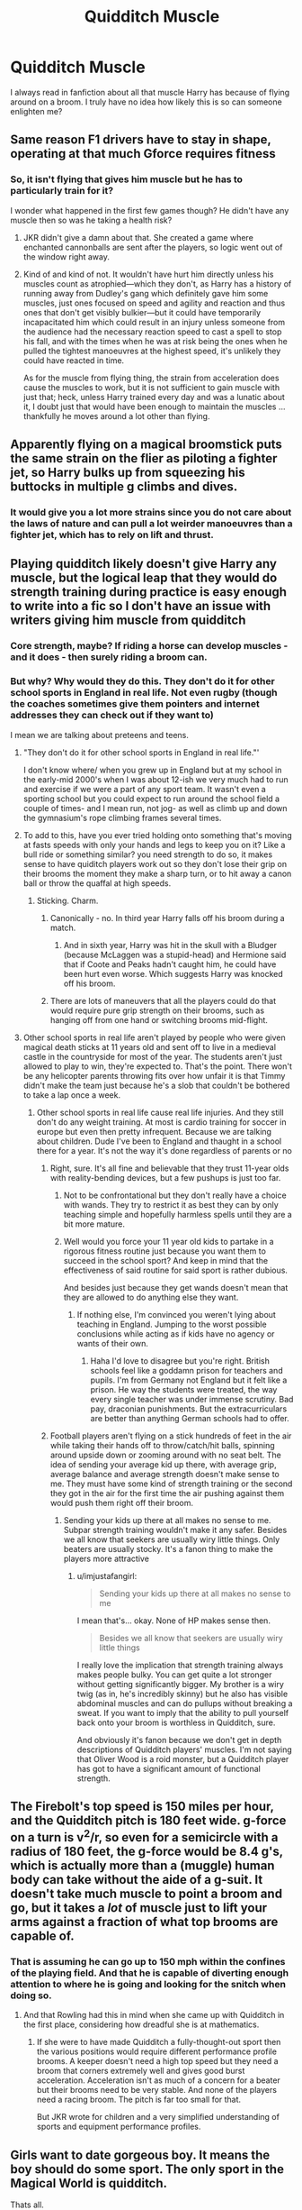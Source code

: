 #+TITLE: Quidditch Muscle

* Quidditch Muscle
:PROPERTIES:
:Author: SurbhitSrivastava
:Score: 21
:DateUnix: 1526296906.0
:DateShort: 2018-May-14
:FlairText: Discussion
:END:
I always read in fanfiction about all that muscle Harry has because of flying around on a broom. I truly have no idea how likely this is so can someone enlighten me?


** Same reason F1 drivers have to stay in shape, operating at that much Gforce requires fitness
:PROPERTIES:
:Author: nidsmotherfucker
:Score: 41
:DateUnix: 1526297928.0
:DateShort: 2018-May-14
:END:

*** So, it isn't flying that gives him muscle but he has to particularly train for it?

I wonder what happened in the first few games though? He didn't have any muscle then so was he taking a health risk?
:PROPERTIES:
:Author: SurbhitSrivastava
:Score: 10
:DateUnix: 1526298249.0
:DateShort: 2018-May-14
:END:

**** JKR didn't give a damn about that. She created a game where enchanted cannonballs are sent after the players, so logic went out of the window right away.
:PROPERTIES:
:Author: Starfox5
:Score: 39
:DateUnix: 1526299132.0
:DateShort: 2018-May-14
:END:


**** Kind of and kind of not. It wouldn't have hurt him directly unless his muscles count as atrophied---which they don't, as Harry has a history of running away from Dudley's gang which definitely gave him some muscles, just ones focused on speed and agility and reaction and thus ones that don't get visibly bulkier---but it could have temporarily incapacitated him which could result in an injury unless someone from the audience had the necessary reaction speed to cast a spell to stop his fall, and with the times when he was at risk being the ones when he pulled the tightest manoeuvres at the highest speed, it's unlikely they could have reacted in time.

As for the muscle from flying thing, the strain from acceleration does cause the muscles to work, but it is not sufficient to gain muscle with just that; heck, unless Harry trained every day and was a lunatic about it, I doubt just that would have been enough to maintain the muscles ... thankfully he moves around a lot other than flying.
:PROPERTIES:
:Author: Kazeto
:Score: 10
:DateUnix: 1526298962.0
:DateShort: 2018-May-14
:END:


** Apparently flying on a magical broomstick puts the same strain on the flier as piloting a fighter jet, so Harry bulks up from squeezing his buttocks in multiple g climbs and dives.
:PROPERTIES:
:Author: ScottPress
:Score: 17
:DateUnix: 1526297356.0
:DateShort: 2018-May-14
:END:

*** It would give you a lot more strains since you do not care about the laws of nature and can pull a lot weirder manoeuvres than a fighter jet, which has to rely on lift and thrust.
:PROPERTIES:
:Author: Hellstrike
:Score: 2
:DateUnix: 1526330742.0
:DateShort: 2018-May-15
:END:


** Playing quidditch likely doesn't give Harry any muscle, but the logical leap that they would do strength training during practice is easy enough to write into a fic so I don't have an issue with writers giving him muscle from quidditch
:PROPERTIES:
:Author: Pudpop
:Score: 10
:DateUnix: 1526297727.0
:DateShort: 2018-May-14
:END:

*** Core strength, maybe? If riding a horse can develop muscles - and it does - then surely riding a broom can.
:PROPERTIES:
:Author: AlamutJones
:Score: 13
:DateUnix: 1526299067.0
:DateShort: 2018-May-14
:END:


*** But why? Why would they do this. They don't do it for other school sports in England in real life. Not even rugby (though the coaches sometimes give them pointers and internet addresses they can check out if they want to)

I mean we are talking about preteens and teens.
:PROPERTIES:
:Author: textposts_only
:Score: -1
:DateUnix: 1526298179.0
:DateShort: 2018-May-14
:END:

**** "They don't do it for other school sports in England in real life."'

I don't know where/ when you grew up in England but at my school in the early-mid 2000's when I was about 12-ish we very much had to run and exercise if we were a part of any sport team. It wasn't even a sporting school but you could expect to run around the school field a couple of times- and I mean run, not jog- as well as climb up and down the gymnasium's rope climbing frames several times.
:PROPERTIES:
:Author: FirstHomosapien
:Score: 13
:DateUnix: 1526301334.0
:DateShort: 2018-May-14
:END:


**** To add to this, have you ever tried holding onto something that's moving at fasts speeds with only your hands and legs to keep you on it? Like a bull ride or something similar? you need strength to do so, it makes sense to have quiditch players work out so they don't lose their grip on their brooms the moment they make a sharp turn, or to hit away a canon ball or throw the quaffal at high speeds.
:PROPERTIES:
:Author: flingerdinger
:Score: 5
:DateUnix: 1526319364.0
:DateShort: 2018-May-14
:END:

***** Sticking. Charm.
:PROPERTIES:
:Author: ScottPress
:Score: -3
:DateUnix: 1526332865.0
:DateShort: 2018-May-15
:END:

****** Canonically - no. In third year Harry falls off his broom during a match.
:PROPERTIES:
:Author: HiddenAltAccount
:Score: 7
:DateUnix: 1526337155.0
:DateShort: 2018-May-15
:END:

******* And in sixth year, Harry was hit in the skull with a Bludger (because McLaggen was a stupid-head) and Hermione said that if Coote and Peaks hadn't caught him, he could have been hurt even worse. Which suggests Harry was knocked off his broom.
:PROPERTIES:
:Author: CryptidGrimnoir
:Score: 1
:DateUnix: 1526380756.0
:DateShort: 2018-May-15
:END:


****** There are lots of maneuvers that all the players could do that would require pure grip strength on their brooms, such as hanging off from one hand or switching brooms mid-flight.
:PROPERTIES:
:Author: FreakingTea
:Score: 3
:DateUnix: 1526376044.0
:DateShort: 2018-May-15
:END:


**** Other school sports in real life aren't played by people who were given magical death sticks at 11 years old and sent off to live in a medieval castle in the countryside for most of the year. The students aren't just allowed to play to win, they're expected to. That's the point. There won't be any helicopter parents throwing fits over how unfair it is that Timmy didn't make the team just because he's a slob that couldn't be bothered to take a lap once a week.
:PROPERTIES:
:Author: MahouShoujoLumiPnzr
:Score: 1
:DateUnix: 1526298985.0
:DateShort: 2018-May-14
:END:

***** Other school sports in real life cause real life injuries. And they still don't do any weight training. At most is cardio training for soccer in europe but even then pretty infrequent. Because we are talking about children. Dude I've been to England and thaught in a school there for a year. It's not the way it's done regardless of parents or no
:PROPERTIES:
:Author: textposts_only
:Score: 0
:DateUnix: 1526299259.0
:DateShort: 2018-May-14
:END:

****** Right, sure. It's all fine and believable that they trust 11-year olds with reality-bending devices, but a few pushups is just too far.
:PROPERTIES:
:Author: MahouShoujoLumiPnzr
:Score: 3
:DateUnix: 1526299637.0
:DateShort: 2018-May-14
:END:

******* Not to be confrontational but they don't really have a choice with wands. They try to restrict it as best they can by only teaching simple and hopefully harmless spells until they are a bit more mature.
:PROPERTIES:
:Author: SurbhitSrivastava
:Score: 1
:DateUnix: 1526300192.0
:DateShort: 2018-May-14
:END:


******* Well would you force your 11 year old kids to partake in a rigorous fitness routine just because you want them to succeed in the school sport? And keep in mind that the effectiveness of said routine for said sport is rather dubious.

And besides just because they get wands doesn't mean that they are allowed to do anything else they want.
:PROPERTIES:
:Author: textposts_only
:Score: 1
:DateUnix: 1526300410.0
:DateShort: 2018-May-14
:END:

******** If nothing else, I'm convinced you weren't lying about teaching in England. Jumping to the worst possible conclusions while acting as if kids have no agency or wants of their own.
:PROPERTIES:
:Author: MahouShoujoLumiPnzr
:Score: 3
:DateUnix: 1526301036.0
:DateShort: 2018-May-14
:END:

********* Haha I'd love to disagree but you're right. British schools feel like a goddamn prison for teachers and pupils. I'm from Germany not England but it felt like a prison. He way the students were treated, the way every single teacher was under immense scrutiny. Bad pay, draconian punishments. But the extracurriculars are better than anything German schools had to offer.
:PROPERTIES:
:Author: textposts_only
:Score: 1
:DateUnix: 1526305068.0
:DateShort: 2018-May-14
:END:


****** Football players aren't flying on a stick hundreds of feet in the air while taking their hands off to throw/catch/hit balls, spinning around upside down or zooming around with no seat belt. The idea of sending your average kid up there, with average grip, average balance and average strength doesn't make sense to me. They must have some kind of strength training or the second they got in the air for the first time the air pushing against them would push them right off their broom.
:PROPERTIES:
:Author: imjustafangirl
:Score: 3
:DateUnix: 1526300341.0
:DateShort: 2018-May-14
:END:

******* Sending your kids up there at all makes no sense to me. Subpar strength training wouldn't make it any safer. Besides we all know that seekers are usually wiry little things. Only beaters are usually stocky. It's a fanon thing to make the players more attractive
:PROPERTIES:
:Author: textposts_only
:Score: 1
:DateUnix: 1526300645.0
:DateShort: 2018-May-14
:END:

******** u/imjustafangirl:
#+begin_quote
  Sending your kids up there at all makes no sense to me
#+end_quote

I mean that's... okay. None of HP makes sense then.

#+begin_quote
  Besides we all know that seekers are usually wiry little things
#+end_quote

I really love the implication that strength training always makes people bulky. You can get quite a lot stronger without getting significantly bigger. My brother is a wiry twig (as in, he's incredibly skinny) but he also has visible abdominal muscles and can do pullups without breaking a sweat. If you want to imply that the ability to pull yourself back onto your broom is worthless in Quidditch, sure.

And obviously it's fanon because we don't get in depth descriptions of Quidditch players' muscles. I'm not saying that Oliver Wood is a roid monster, but a Quidditch player has got to have a significant amount of functional strength.
:PROPERTIES:
:Author: imjustafangirl
:Score: 4
:DateUnix: 1526301895.0
:DateShort: 2018-May-14
:END:


** The Firebolt's top speed is 150 miles per hour, and the Quidditch pitch is 180 feet wide. g-force on a turn is v^2/r, so even for a semicircle with a radius of 180 feet, the g-force would be 8.4 g's, which is actually more than a (muggle) human body can take without the aide of a g-suit. It doesn't take much muscle to point a broom and go, but it takes a /lot/ of muscle just to lift your arms against a fraction of what top brooms are capable of.
:PROPERTIES:
:Author: TheWhiteSquirrel
:Score: 9
:DateUnix: 1526307289.0
:DateShort: 2018-May-14
:END:

*** That is assuming he can go up to 150 mph within the confines of the playing field. And that he is capable of diverting enough attention to where he is going and looking for the snitch when doing so.
:PROPERTIES:
:Author: Krististrasza
:Score: 1
:DateUnix: 1526322487.0
:DateShort: 2018-May-14
:END:

**** And that Rowling had this in mind when she came up with Quidditch in the first place, considering how dreadful she is at mathematics.
:PROPERTIES:
:Author: CryptidGrimnoir
:Score: 5
:DateUnix: 1526381288.0
:DateShort: 2018-May-15
:END:

***** If she were to have made Quidditch a fully-thought-out sport then the various positions would require different performance profile brooms. A keeper doesn't need a high top speed but they need a broom that corners extremely well and gives good burst acceleration. Acceleration isn't as much of a concern for a beater but their brooms need to be very stable. And none of the players need a racing broom. The pitch is far too small for that.

But JKR wrote for children and a very simplified understanding of sports and equipment performance profiles.
:PROPERTIES:
:Author: Krististrasza
:Score: 5
:DateUnix: 1526382196.0
:DateShort: 2018-May-15
:END:


** Girls want to date gorgeous boy. It means the boy should do some sport. The only sport in the Magical World is quidditch.

Thats all.
:PROPERTIES:
:Author: DrunkBystander
:Score: 8
:DateUnix: 1526303078.0
:DateShort: 2018-May-14
:END:

*** Do you even Quodpot?
:PROPERTIES:
:Author: FreakingTea
:Score: 1
:DateUnix: 1526376130.0
:DateShort: 2018-May-15
:END:

**** What are you? Some sort of filthy American?
:PROPERTIES:
:Score: 2
:DateUnix: 1526512499.0
:DateShort: 2018-May-17
:END:


** I highly doubt that canon Harry would gain any significant muscle from Quidditch. Matches are spread out, training doesn't seem strength-intensive but is frequent enough.

Couple of considerations

1) Does flying a broom require a lot of strength to maneouvre correctly or is it just "point and go"? It doesn't seem strenuous or particularly taxing on the body, more of an endurance thing.

2) Drills described in the books only seem to consist of passing Quaffles/using golf balls as practice snitches. Don't think there is any mention of calisthenic or other forms of strength building exercises. Correct me if I'm wrong.

3) if Harry is a seeker, he should preferably be as light as possible to take advantage of his Nimbus/Firebolt speed. The advantage of Cedric Diggory as an older, heavier but not necessarily "muscular" dude (leave your movie actors at the door pls) is that he isn't as affected by the harsh weather in the Gryffindor vs Hufflepuff match in PoA. Harry doesn't really tussle with players like Chasers or swing bats like Beaters. He doesn't need to be as bulky.

4) Harry was always described as thin for his age. His diet is better at Hogwarts for sure, but he also has a history of not getting enough food during his stays with the Dursleys. Molly Weasley always comments on his "peaky" appearance, but that may just be a motherly exaggeration thing.

I don't think Harry would be muscular without a significant reworking of his training format and diet, Again, his role on the team doesn't require it and quidditch doesn't seem like it requires a load of strength anyways.
:PROPERTIES:
:Author: Keniree
:Score: 5
:DateUnix: 1526297857.0
:DateShort: 2018-May-14
:END:

*** He'd probably have good core strength, as the muscles of your core are key to balance. It would be similar to the muscles you use riding a horse.

He's not going to be ripped, I agree, but there's probably /some/ muscle development.
:PROPERTIES:
:Author: AlamutJones
:Score: 18
:DateUnix: 1526299201.0
:DateShort: 2018-May-14
:END:


*** I agree though the other answers suggest that Quidditch players experience lots of g-forces and a seeker seems to be the position that would experience the most of them. Wouldn't that require training?
:PROPERTIES:
:Author: SurbhitSrivastava
:Score: 2
:DateUnix: 1526298505.0
:DateShort: 2018-May-14
:END:

**** Yep that's the thing I think requires the most work, Sloth Grip Roll and Wronski Feints must require a lot of strength to get out of.
:PROPERTIES:
:Author: Keniree
:Score: 7
:DateUnix: 1526298759.0
:DateShort: 2018-May-14
:END:


** It's never really described in canon beyond some basic drills, but logically excersize to stay fit and some kind of basic strength training to be able to keep yourself on your broom while twisting and turning while experiencing, presumably, several Gs of additional force due to your momentum would be necessary.

So, indirectly, you could expect most Quidditch players to be fairly fit. With the notable exceptions of some beaters, perhaps, like Crabbe and Goyle, who tend to be more like linebackers. But even then they'd need more strength than average to be able to support their weight while moving on the broom. One little tumble, otherwise, and they're slipping right off.
:PROPERTIES:
:Author: FerusGrim
:Score: 1
:DateUnix: 1526305120.0
:DateShort: 2018-May-14
:END:


** I would say that any muscle gain from flying at that speed would probably come from isometric-type work. This is where one has to maintain muscle strain which increases stamina. This is the kind of work that can tone muscle, so it's not impossible, but it definitely won't make you some bulked up muscle guy.
:PROPERTIES:
:Author: ST_Jackson
:Score: 1
:DateUnix: 1526322763.0
:DateShort: 2018-May-14
:END:


** He should be as exercised as an amateur motorcycle racer. He has to do work to keep himself on the broom in a reasonable pose while it turns and accelerates; that requires decent strength and effort. He does this for hours every week. He should be at least moderately strong and have good endurance.

He could also reasonably have enough fat that you couldn't tell he's strong.
:PROPERTIES:
:Score: 1
:DateUnix: 1526330137.0
:DateShort: 2018-May-15
:END:


** The real-world sport that comes closest is probably something like motorbike racing or skeleton/luge/bobsleigh. You need /plenty/ of strength to wrestle a racing bike round corners and make sure you don't get thrown off on bumps. I've never seen any successful racers at an event like the TT, or the various sledging sports, who aren't well-conditioned. They don't have vast amounts of muscle - they're not built like some of the beasts you see on the rugby field - but they're not skinny wimps either.
:PROPERTIES:
:Author: HiddenAltAccount
:Score: 1
:DateUnix: 1526336152.0
:DateShort: 2018-May-15
:END:

*** I think something like motocross would be closer. They would probably gain tone and definition to their muscles but not a lot of bulk.
:PROPERTIES:
:Author: Llian_Winter
:Score: 1
:DateUnix: 1526379972.0
:DateShort: 2018-May-15
:END:


** Yes,,

keepers/chasers - throwing a lot,

Beaters-fittest-power hitting the bulgers,

Seekers- most toned - high-speed maneuvers, rapid direction changes
:PROPERTIES:
:Author: KingPyroMage
:Score: 1
:DateUnix: 1526338812.0
:DateShort: 2018-May-15
:END:


** I'm going to tell you that as an avid motorcyclist, you do get a bit of exercise from riding. Not enough to build muscle, but it helps keep your core toned.
:PROPERTIES:
:Author: richardjreidii
:Score: 1
:DateUnix: 1526345289.0
:DateShort: 2018-May-15
:END:

*** Quidditch is closer to motocross than to motorcycling though.
:PROPERTIES:
:Author: Llian_Winter
:Score: 1
:DateUnix: 1526380103.0
:DateShort: 2018-May-15
:END:
